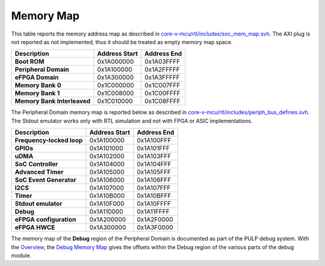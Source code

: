 Memory Map
^^^^^^^^^^

This table reports the memory address map as described in
`core-v-mcu/rtl/includes/soc_mem_map.svh <https://github.com/openhwgroup/core-v-mcu/blob/master/rtl/includes/soc_mem_map.svh>`_.
The AXI plug is not reported as not implemented,
thus it should be treated as empty memory map space.


+-----------------------------+---------------------------+---------------------------+
| **Description**             | **Address Start**         | **Address End**           |
+=============================+===========================+===========================+
| **Boot ROM**                | 0x1A000000                | 0x1A03FFFF                |
+-----------------------------+---------------------------+---------------------------+
| **Peripheral Domain**       | 0x1A100000                | 0x1A2FFFFF                |
+-----------------------------+---------------------------+---------------------------+
| **eFPGA Domain**            | 0x1A300000                | 0x1A3FFFFF                |
+-----------------------------+---------------------------+---------------------------+
| **Memory Bank 0**           | 0x1C000000                | 0x1C007FFF                |
+-----------------------------+---------------------------+---------------------------+
| **Memory Bank 1**           | 0x1C008000                | 0x1C00FFFF                |
+-----------------------------+---------------------------+---------------------------+
| **Memory Bank Interleaved** | 0x1C010000                | 0x1C08FFFF                |
+-----------------------------+---------------------------+---------------------------+

The Peripheral Domain memory map is reported below as described in
`core-v-mcu/rtl/includes/periph_bus_defines.svh <https://github.com/openhwgroup/core-v-mcu/blob/master/rtl/includes/periph_bus_defines.svh>`_.
The Stdout emulator works only with RTL simulation and not
with FPGA or ASIC implementations.

+-----------------------------+---------------------------+---------------------------+
| **Description**             | **Address Start**         | **Address End**           |
+=============================+===========================+===========================+
| **Frequency-locked loop**   | 0x1A100000                | 0x1A100FFF                |
+-----------------------------+---------------------------+---------------------------+
| **GPIOs**                   | 0x1A101000                | 0x1A101FFF                |
+-----------------------------+---------------------------+---------------------------+
| **uDMA**                    | 0x1A102000                | 0x1A103FFF                |
+-----------------------------+---------------------------+---------------------------+
| **SoC Controller**          | 0x1A104000                | 0x1A104FFF                |
+-----------------------------+---------------------------+---------------------------+
| **Advanced Timer**          | 0x1A105000                | 0x1A105FFF                |
+-----------------------------+---------------------------+---------------------------+
| **SoC Event Generator**     | 0x1A106000                | 0x1A106FFF                |
+-----------------------------+---------------------------+---------------------------+
| **I2CS**                    | 0x1A107000                | 0x1A107FFF                |
+-----------------------------+---------------------------+---------------------------+
| **Timer**                   | 0x1A10B000                | 0x1A10BFFF                |
+-----------------------------+---------------------------+---------------------------+
| **Stdout emulator**         | 0x1A10F000                | 0x1A10FFFF                |
+-----------------------------+---------------------------+---------------------------+
| **Debug**                   | 0x1A110000                | 0x1A11FFFF                |
+-----------------------------+---------------------------+---------------------------+
| **eFPGA configuration**     | 0x1A200000                | 0x1A2F0000                |
+-----------------------------+---------------------------+---------------------------+
| **eFPGA HWCE**              | 0x1A300000                | 0x1A3F0000                |
+-----------------------------+---------------------------+---------------------------+

The memory map of the **Debug** region of the Peripheral Domain is documented as part of the PULP debug system. With the `Overview <https://github.com/pulp-platform/riscv-dbg/blob/master/doc/debug-system.md>`_, the `Debug Memory Map <https://github.com/pulp-platform/riscv-dbg/blob/master/doc/debug-system.md#debug-memory-map>`_ gives the offsets within the Debug region of the various parts of the debug module.
